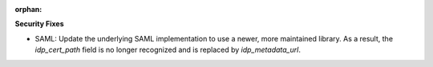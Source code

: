 :orphan:

**Security Fixes**

-  SAML: Update the underlying SAML implementation to use a newer, more maintained library. As a
   result, the `idp_cert_path` field is no longer recognized and is replaced by `idp_metadata_url`.
